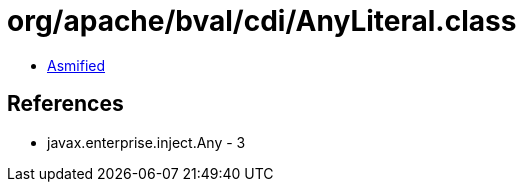 = org/apache/bval/cdi/AnyLiteral.class

 - link:AnyLiteral-asmified.java[Asmified]

== References

 - javax.enterprise.inject.Any - 3
